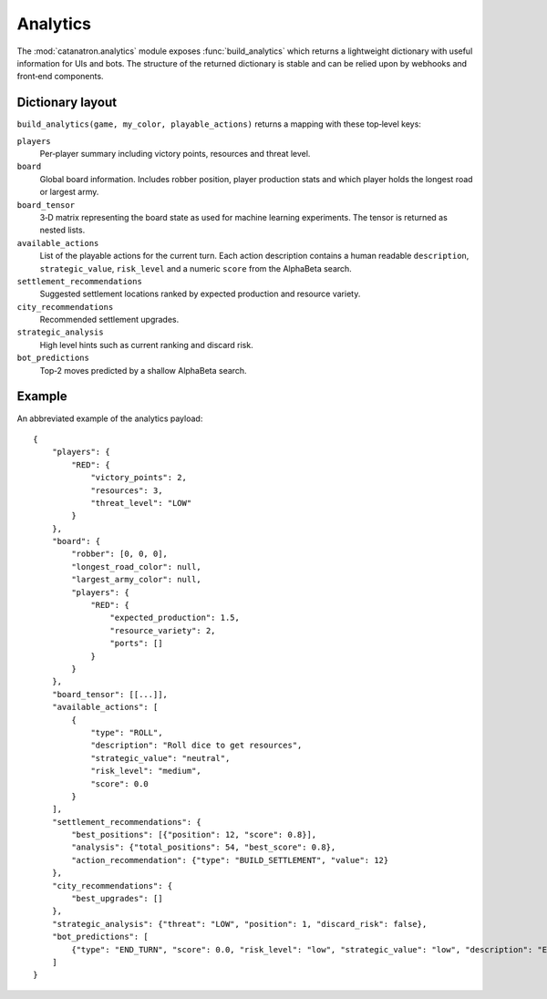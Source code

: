 Analytics
=========

The :mod:`catanatron.analytics` module exposes :func:`build_analytics` which returns
a lightweight dictionary with useful information for UIs and bots. The
structure of the returned dictionary is stable and can be relied upon by
webhooks and front‑end components.

Dictionary layout
-----------------

``build_analytics(game, my_color, playable_actions)`` returns a mapping with
these top‑level keys:

``players``
    Per‑player summary including victory points, resources and threat level.
``board``
    Global board information. Includes robber position, player production stats
    and which player holds the longest road or largest army.
``board_tensor``
    3‑D matrix representing the board state as used for machine learning
    experiments. The tensor is returned as nested lists.
``available_actions``
    List of the playable actions for the current turn. Each action description
    contains a human readable ``description``, ``strategic_value``, ``risk_level``
    and a numeric ``score`` from the AlphaBeta search.
``settlement_recommendations``
    Suggested settlement locations ranked by expected production and resource
    variety.
``city_recommendations``
    Recommended settlement upgrades.
``strategic_analysis``
    High level hints such as current ranking and discard risk.
``bot_predictions``
    Top‑2 moves predicted by a shallow AlphaBeta search.

Example
-------

An abbreviated example of the analytics payload::

    {
        "players": {
            "RED": {
                "victory_points": 2,
                "resources": 3,
                "threat_level": "LOW"
            }
        },
        "board": {
            "robber": [0, 0, 0],
            "longest_road_color": null,
            "largest_army_color": null,
            "players": {
                "RED": {
                    "expected_production": 1.5,
                    "resource_variety": 2,
                    "ports": []
                }
            }
        },
        "board_tensor": [[...]],
        "available_actions": [
            {
                "type": "ROLL",
                "description": "Roll dice to get resources",
                "strategic_value": "neutral",
                "risk_level": "medium",
                "score": 0.0
            }
        ],
        "settlement_recommendations": {
            "best_positions": [{"position": 12, "score": 0.8}],
            "analysis": {"total_positions": 54, "best_score": 0.8},
            "action_recommendation": {"type": "BUILD_SETTLEMENT", "value": 12}
        },
        "city_recommendations": {
            "best_upgrades": []
        },
        "strategic_analysis": {"threat": "LOW", "position": 1, "discard_risk": false},
        "bot_predictions": [
            {"type": "END_TURN", "score": 0.0, "risk_level": "low", "strategic_value": "low", "description": "End current turn"}
        ]
    }

